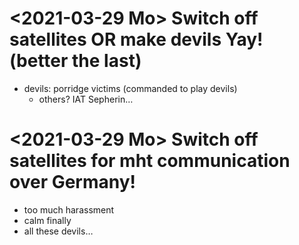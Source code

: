 * <2021-03-29 Mo> Switch off satellites OR make devils Yay! (better the last)
- devils: porridge victims (commanded to play devils)
  - others? IAT Sepherin...
* <2021-03-29 Mo> Switch off satellites for mht communication over Germany!
- too much harassment
- calm finally
- all these devils...
